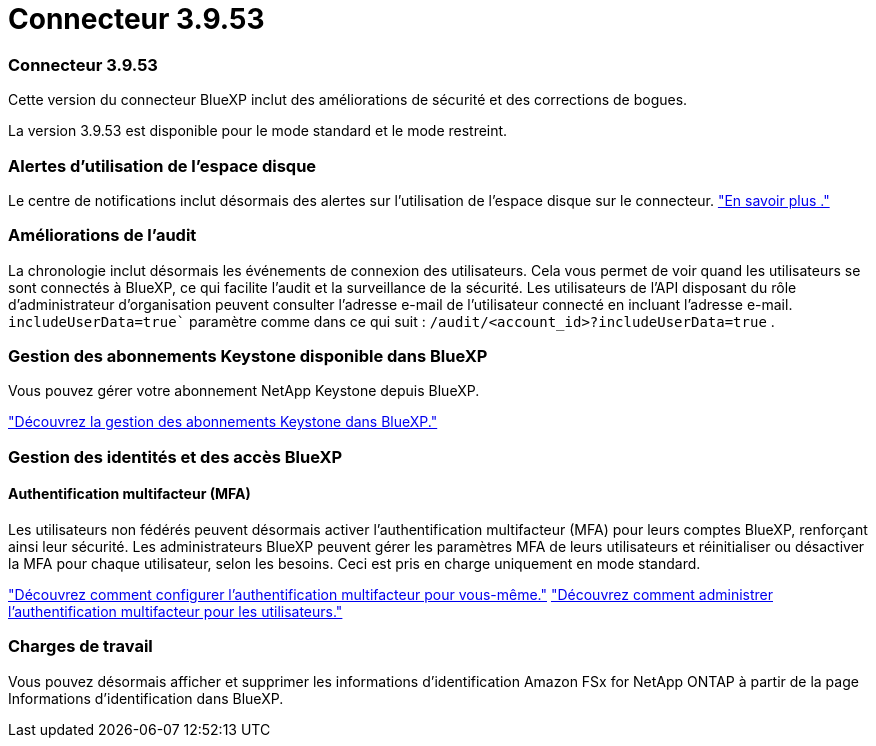 = Connecteur 3.9.53
:allow-uri-read: 




=== Connecteur 3.9.53

Cette version du connecteur BlueXP inclut des améliorations de sécurité et des corrections de bogues.

La version 3.9.53 est disponible pour le mode standard et le mode restreint.



=== Alertes d'utilisation de l'espace disque

Le centre de notifications inclut désormais des alertes sur l’utilisation de l’espace disque sur le connecteur. link:task-maintain-connectors.html#monitor-disk-space["En savoir plus ."^]



=== Améliorations de l'audit

La chronologie inclut désormais les événements de connexion des utilisateurs. Cela vous permet de voir quand les utilisateurs se sont connectés à BlueXP, ce qui facilite l'audit et la surveillance de la sécurité. Les utilisateurs de l'API disposant du rôle d'administrateur d'organisation peuvent consulter l'adresse e-mail de l'utilisateur connecté en incluant l'adresse e-mail.  `includeUserData=true`` paramètre comme dans ce qui suit :  `/audit/<account_id>?includeUserData=true` .



=== Gestion des abonnements Keystone disponible dans BlueXP

Vous pouvez gérer votre abonnement NetApp Keystone depuis BlueXP.

link:https://docs.netapp.com/us-en/keystone-staas/index.html["Découvrez la gestion des abonnements Keystone dans BlueXP."^]



=== Gestion des identités et des accès BlueXP 



==== Authentification multifacteur (MFA)

Les utilisateurs non fédérés peuvent désormais activer l'authentification multifacteur (MFA) pour leurs comptes BlueXP, renforçant ainsi leur sécurité. Les administrateurs BlueXP peuvent gérer les paramètres MFA de leurs utilisateurs et réinitialiser ou désactiver la MFA pour chaque utilisateur, selon les besoins. Ceci est pris en charge uniquement en mode standard.

link:https://docs.netapp.com/us-en/bluexp-setup-admin/task-user-settings.html#task-user-mfa["Découvrez comment configurer l’authentification multifacteur pour vous-même."^] link:https://docs.netapp.com/us-en/bluexp-setup-admin/task-iam-manage-members-permissions.html#manage-mfa["Découvrez comment administrer l’authentification multifacteur pour les utilisateurs."^]



=== Charges de travail

Vous pouvez désormais afficher et supprimer les informations d’identification Amazon FSx for NetApp ONTAP à partir de la page Informations d’identification dans BlueXP.
